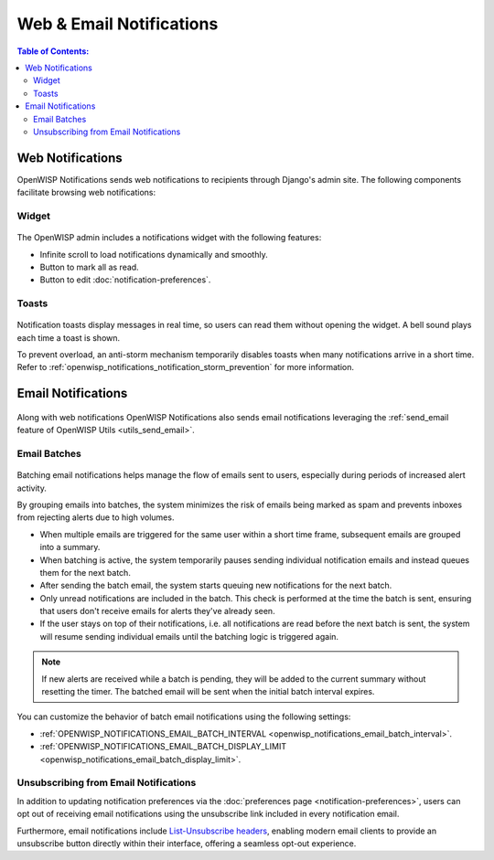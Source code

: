 Web & Email Notifications
=========================

.. contents:: **Table of Contents**:
    :depth: 2
    :local:

.. _notifications_web_notifications:

Web Notifications
-----------------

OpenWISP Notifications sends web notifications to recipients through
Django's admin site. The following components facilitate browsing web
notifications:

Widget
~~~~~~

.. figure:: https://raw.githubusercontent.com/openwisp/openwisp-notifications/docs/docs/images/notification-widget.gif
    :target: https://raw.githubusercontent.com/openwisp/openwisp-notifications/docs/docs/images/notification-widget.gif
    :align: center

The OpenWISP admin includes a notifications widget with the following
features:

- Infinite scroll to load notifications dynamically and smoothly.
- Button to mark all as read.
- Button to edit :doc:`notification-preferences`.

Toasts
~~~~~~

.. figure:: https://raw.githubusercontent.com/openwisp/openwisp-notifications/docs/docs/images/notification-toast.gif
    :target: https://raw.githubusercontent.com/openwisp/openwisp-notifications/docs/docs/images/notification-toast.gif
    :align: center

Notification toasts display messages in real time, so users can read them
without opening the widget. A bell sound plays each time a toast is shown.

To prevent overload, an anti-storm mechanism temporarily disables toasts
when many notifications arrive in a short time. Refer to
:ref:`openwisp_notifications_notification_storm_prevention` for more
information.

.. _notifications_email_notifications:

Email Notifications
-------------------

.. figure:: https://raw.githubusercontent.com/openwisp/openwisp-notifications/docs/docs/images/25/emails/template.png
    :target: https://raw.githubusercontent.com/openwisp/openwisp-notifications/docs/docs/images/25/emails/template.png
    :align: center

Along with web notifications OpenWISP Notifications also sends email
notifications leveraging the :ref:`send_email feature of OpenWISP Utils
<utils_send_email>`.

.. _notifications_batches:

Email Batches
~~~~~~~~~~~~~

.. figure:: https://raw.githubusercontent.com/openwisp/openwisp-notifications/docs/docs/images/25/emails/batch-email.png
    :target: https://raw.githubusercontent.com/openwisp/openwisp-notifications/docs/docs/images/25/emails/batch-email.png
    :align: center

Batching email notifications helps manage the flow of emails sent to
users, especially during periods of increased alert activity.

By grouping emails into batches, the system minimizes the risk of emails
being marked as spam and prevents inboxes from rejecting alerts due to
high volumes.

- When multiple emails are triggered for the same user within a short time
  frame, subsequent emails are grouped into a summary.
- When batching is active, the system temporarily pauses sending
  individual notification emails and instead queues them for the next
  batch.
- After sending the batch email, the system starts queuing new
  notifications for the next batch.
- Only unread notifications are included in the batch. This check is
  performed at the time the batch is sent, ensuring that users don't
  receive emails for alerts they've already seen.
- If the user stays on top of their notifications, i.e. all notifications
  are read before the next batch is sent, the system will resume sending
  individual emails until the batching logic is triggered again.

.. note::

    If new alerts are received while a batch is pending, they will be
    added to the current summary without resetting the timer. The batched
    email will be sent when the initial batch interval expires.

You can customize the behavior of batch email notifications using the
following settings:

- :ref:`OPENWISP_NOTIFICATIONS_EMAIL_BATCH_INTERVAL
  <openwisp_notifications_email_batch_interval>`.
- :ref:`OPENWISP_NOTIFICATIONS_EMAIL_BATCH_DISPLAY_LIMIT
  <openwisp_notifications_email_batch_display_limit>`.

Unsubscribing from Email Notifications
~~~~~~~~~~~~~~~~~~~~~~~~~~~~~~~~~~~~~~

In addition to updating notification preferences via the :doc:`preferences
page <notification-preferences>`, users can opt out of receiving email
notifications using the unsubscribe link included in every notification
email.

Furthermore, email notifications include `List-Unsubscribe headers
<https://www.ietf.org/rfc/rfc2369.txt>`_, enabling modern email clients to
provide an unsubscribe button directly within their interface, offering a
seamless opt-out experience.
